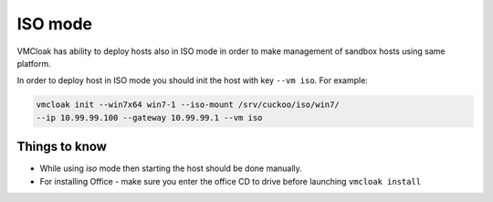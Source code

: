 ISO mode
==========

VMCloak has ability to deploy hosts also in ISO mode in order to make management of sandbox hosts using same platform.

In order to deploy host in ISO mode you should init the host with key ``--vm iso``. For example:

.. code-block:: bash

    vmcloak init --win7x64 win7-1 --iso-mount /srv/cuckoo/iso/win7/ 
    --ip 10.99.99.100 --gateway 10.99.99.1 --vm iso


Things to know
-----------------

* While using *iso* mode then starting the host should be done manually.
* For installing Office - make sure you enter the office CD to drive before launching  ``vmcloak install``
